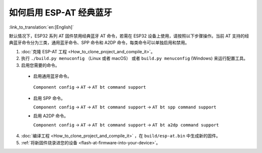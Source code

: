 如何启用 ESP-AT 经典蓝牙
======================================

:link_to_translation:`en:[English]`

默认情况下，ESP32 系列 AT 固件禁用经典蓝牙 AT 命令，若需在 ESP32 设备上使用，请按照以下步骤操作。当前 AT 支持的经典蓝牙命令分为三类，通用蓝牙命令、SPP 命令和 A2DP 命令，每类命令可以单独启用和禁用。

1. :doc:`克隆 ESP-AT 工程 <How_to_clone_project_and_compile_it>`。
2. 执行 ``./build.py menuconfig`` （Linux 或者 macOS） 或者 ``build.py menuconfig`` (Windows) 来运行配置工具。
3. 启用您需要的命令。

  - 启用通用蓝牙命令。

   ``Component config`` -> ``AT`` -> ``AT bt command support``

  - 启用 SPP 命令。

    ``Component config`` -> ``AT`` -> ``AT bt command support`` -> ``AT bt spp command support``

  - 启用 A2DP 命令。

    ``Component config`` -> ``AT`` -> ``AT bt command support`` -> ``AT bt a2dp command support``

4. :doc:`编译工程 <How_to_clone_project_and_compile_it>` ，在 ``build/esp-at.bin`` 中生成新的固件。
5. :ref:`将新固件烧录进您的设备 <flash-at-firmware-into-your-device>`。
